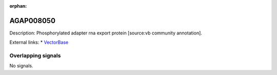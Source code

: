 :orphan:

AGAP008050
=============





Description: Phosphorylated adapter rna export protein [source:vb community annotation].

External links:
* `VectorBase <https://www.vectorbase.org/Anopheles_gambiae/Gene/Summary?g=AGAP008050>`_

Overlapping signals
-------------------



No signals.


